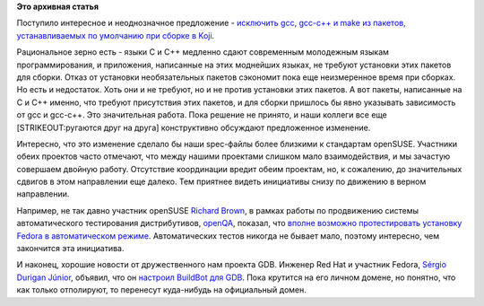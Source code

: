 .. title: Новости нашей инфраструктуры
.. slug: Новости-нашей-инфраструктуры-1
.. date: 2015-01-22 16:35:46
.. tags:
.. category:
.. link:
.. description:
.. type: text
.. author: Peter Lemenkov

**Это архивная статья**


Поступило интересное и неоднозначное предложение - `исключить gcc,
gcc-c++ и make из пакетов, устанавливаемых по умолчанию при сборке в
Koji <https://thread.gmane.org/gmane.linux.redhat.fedora.devel/203292>`__.

Рациональное зерно есть - языки C и C++ медленно сдают современным
молодежным языкам программирования, и приложения, написанные на этих
моднейших языках, не требуют установки этих пакетов для сборки. Отказ от
установки необязательных пакетов сэкономит пока еще неизмеренное время
при сборках. Но есть и недостаток. Хоть они и не требуют, но и не против
установки этих пакетов. А вот пакеты, написанные на C и C++ именно, что
требуют присутствия этих пакетов, и для сборки пришлось бы явно
указывать зависимость от gcc и gcc-c++. Это значительная работа. Пока
решение не принято, и наши коллеги все еще [STRIKEOUT:ругаются друг на
друга] конструктивно обсуждают предложенное изменение.

Интересно, что это изменение сделало бы наши spec-файлы более близкими к
стандартам openSUSE. Участники обеих проектов часто отмечают, что между
нашими проектами слишком мало взаимодействия, и мы зачастую совершаем
двойную работу. Отсутствие координации вредит обеим проектам, но, к
сожалению, до значительных сдвигов в этом направлении еще далеко. Тем
приятнее видеть инициативы снизу по движению в верном направлении.

Например, не так давно участник openSUSE `Richard
Brown <https://sysrich.co.uk/?page_id=7>`__, в рамках работы по
продвижению системы автоматического тестирования дистрибутивов,
`openQA <https://github.com/os-autoinst/openQA>`__, показал, что `вполне
возможно протестировать установку Fedora в автоматическом
режиме <https://sysrich.co.uk/?p=303>`__. Автоматических тестов никогда
не бывает мало, поэтому интересно, чем закончится эта инициатива.

И наконец, хорошие новости от дружественного нам проекта GDB. Инженер
Red Hat и участник Fedora, `Sérgio Durigan
Júnior <https://fedoraproject.org/wiki/User:Sergiodj>`__, объявил, что
он `настроил BuildBot для
GDB <https://thread.gmane.org/gmane.comp.gdb.devel/35262>`__. Пока
крутится на его личном домене, но понятно, что как только отполируют, то
перенесут куда-нибудь на официальный домен.

